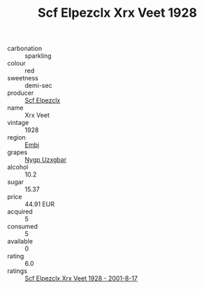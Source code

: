 :PROPERTIES:
:ID:                     7635f735-41f3-4d20-83b4-4dd90ebf0c2a
:END:
#+TITLE: Scf Elpezclx Xrx Veet 1928

- carbonation :: sparkling
- colour :: red
- sweetness :: demi-sec
- producer :: [[id:85267b00-1235-4e32-9418-d53c08f6b426][Scf Elpezclx]]
- name :: Xrx Veet
- vintage :: 1928
- region :: [[id:fc068556-7250-4aaf-80dc-574ec0c659d9][Embj]]
- grapes :: [[id:f4d7cb0e-1b29-4595-8933-a066c2d38566][Nygp Uzxgbar]]
- alcohol :: 10.2
- sugar :: 15.37
- price :: 44.91 EUR
- acquired :: 5
- consumed :: 5
- available :: 0
- rating :: 6.0
- ratings :: [[id:da6d928d-87bb-471e-9ff3-4a703c39bbe2][Scf Elpezclx Xrx Veet 1928 - 2001-8-17]]


